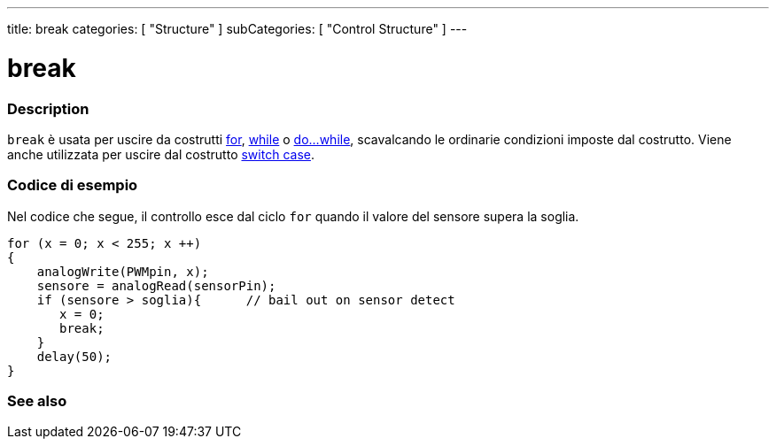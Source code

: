 ---
title: break
categories: [ "Structure" ]
subCategories: [ "Control Structure" ]
---





= break


// OVERVIEW SECTION STARTS
[#overview]
--

[float]
=== Description
[%hardbreaks]
`break` è usata per uscire da costrutti link:../for[for], link:../while[while] o link:../dowhile[do...while], scavalcando le ordinarie condizioni imposte dal costrutto. Viene anche utilizzata per uscire dal costrutto link:../switchcase[switch case].
[%hardbreaks]

--
// OVERVIEW SECTION ENDS




// HOW TO USE SECTION STARTS
[#howtouse]
--
[float]
=== Codice di esempio
Nel codice che segue, il controllo esce dal ciclo `for` quando il valore del sensore supera la soglia.
[source,arduino]
----
for (x = 0; x < 255; x ++)
{
    analogWrite(PWMpin, x);
    sensore = analogRead(sensorPin);
    if (sensore > soglia){      // bail out on sensor detect
       x = 0;
       break;
    }
    delay(50);
}
----

--
// HOW TO USE SECTION ENDS



// SEE ALSO SECTION BEGINS
[#see_also]
--

[float]
=== See also

[role="language"]

--
// SEE ALSO SECTION ENDS
